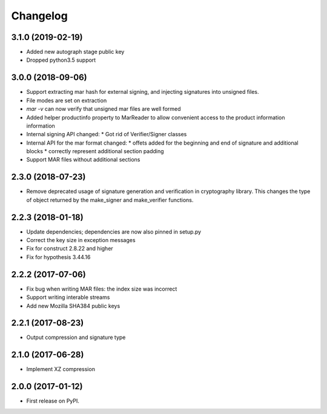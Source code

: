Changelog
=========
3.1.0 (2019-02-19)
------------------
* Added new autograph stage public key
* Dropped python3.5 support

3.0.0 (2018-09-06)
------------------
* Support extracting mar hash for external signing, and injecting signatures
  into unsigned files.
* File modes are set on extraction
* `mar -v` can now verify that unsigned mar files are well formed
* Added helper productinfo property to MarReader to allow convenient access to
  the product information information
* Internal signing API changed:
  * Got rid of Verifier/Signer classes
* Internal API for the mar format changed:
  * offets added for the beginning and end of signature and additional blocks
  * correctly represent additional section padding
* Support MAR files without additional sections

2.3.0 (2018-07-23)
------------------
* Remove deprecated usage of signature generation and verification in
  cryptography library. This changes the type of object returned by the
  make_signer and make_verifier functions.

2.2.3 (2018-01-18)
------------------
* Update dependencies; dependencies are now also pinned in setup.py
* Correct the key size in exception messages
* Fix for construct 2.8.22 and higher
* Fix for hypothesis 3.44.16

2.2.2 (2017-07-06)
-----------------------------------------
* Fix bug when writing MAR files: the index size was incorrect
* Support writing interable streams
* Add new Mozilla SHA384 public keys

2.2.1 (2017-08-23)
-----------------------------------------
* Output compression and signature type

2.1.0 (2017-06-28)
-----------------------------------------
* Implement XZ compression

2.0.0 (2017-01-12)
-----------------------------------------
* First release on PyPI.
